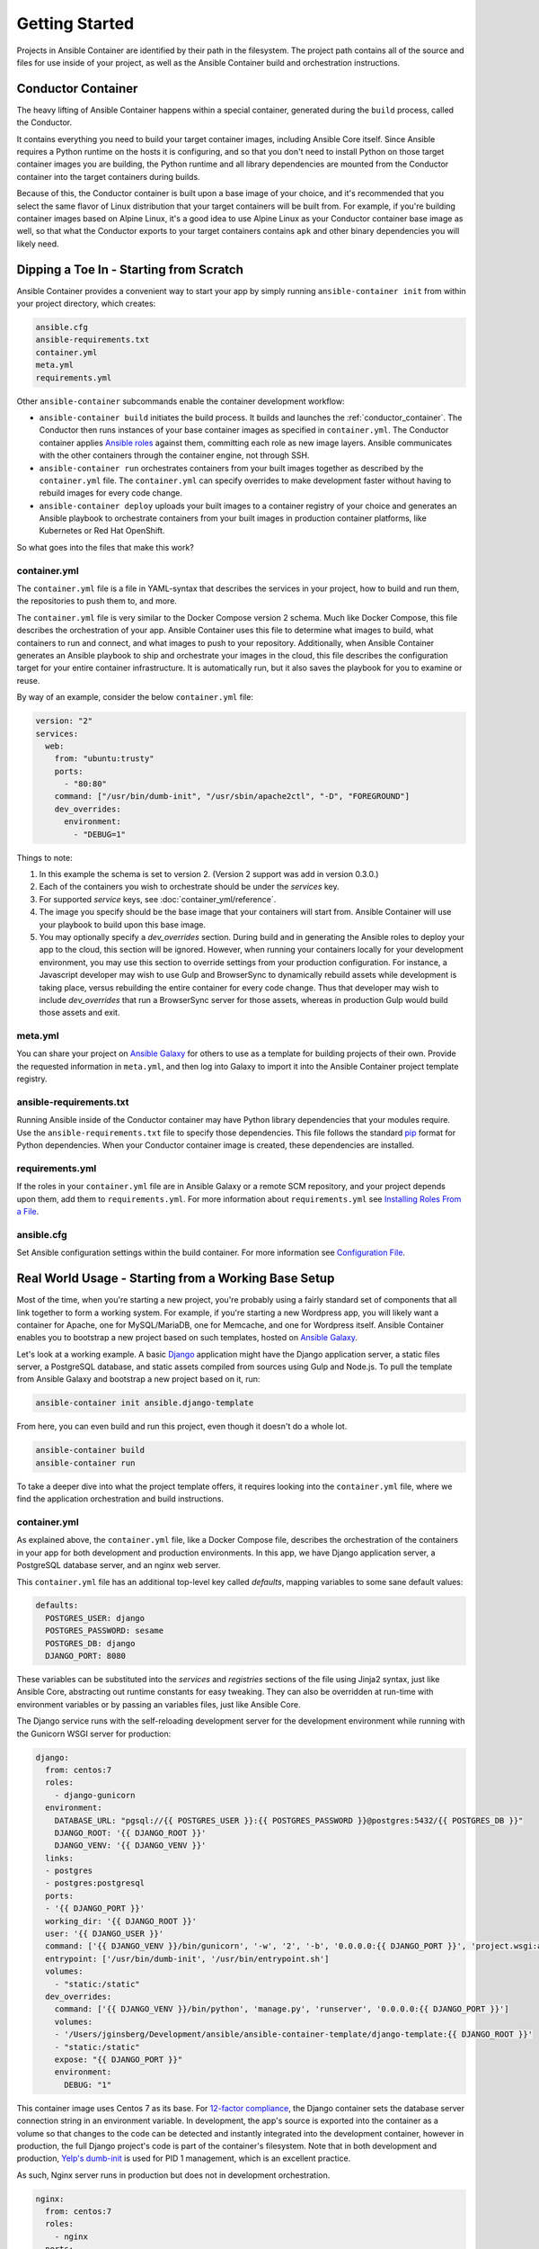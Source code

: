Getting Started
===============

Projects in Ansible Container are identified by their path in the filesystem.
The project path contains all of the source and files for use inside of your
project, as well as the Ansible Container build and orchestration
instructions.

.. _conductor_container:

Conductor Container
-------------------

The heavy lifting of Ansible Container happens within a special container,
generated during the ``build`` process, called the Conductor.

It contains everything you need to build your target container images, including
Ansible Core itself. Since Ansible requires a Python runtime on the hosts it
is configuring, and so that you don't need to install Python on those target
container images you are building, the Python runtime and all library dependencies
are mounted from the Conductor container into the target containers during builds.

Because of this, the Conductor container is built upon a base image of your
choice, and it's recommended that you select the same flavor of Linux distribution
that your  target containers will be built from. For example, if you're building
container images based on Alpine Linux, it's a good idea to use Alpine Linux as
your Conductor container base image as well, so that what the Conductor exports
to your target containers contains ``apk`` and other binary dependencies you will
likely need.


Dipping a Toe In - Starting from Scratch
----------------------------------------

Ansible Container provides a convenient way to start your app by simply running
``ansible-container init`` from within your project directory, which creates:

.. code-block:: bash

    ansible.cfg
    ansible-requirements.txt
    container.yml
    meta.yml
    requirements.yml

Other ``ansible-container`` subcommands enable the container development workflow:

* ``ansible-container build`` initiates the build process. It builds and launches
  the :ref:`conductor_container`. The Conductor then runs
  instances of your base container images as specified in ``container.yml``.
  The Conductor container applies `Ansible roles <https://docs.ansible.com/ansible/playbooks_roles.html>`_
  against them, committing each role as new image layers. Ansible communicates
  with the other containers through the container engine, not through SSH.
* ``ansible-container run`` orchestrates containers from your built images together as described
  by the ``container.yml`` file. The ``container.yml`` can specify overrides to
  make development faster without having to rebuild images for every code change.
* ``ansible-container deploy`` uploads your built images to a container registry
  of your choice and generates an Ansible playbook to orchestrate containers from
  your built images in production container platforms, like Kubernetes or Red Hat OpenShift.

So what goes into the files that make this work?

container.yml
`````````````

The ``container.yml`` file is a file in YAML-syntax that describes the services
in your project, how to build and run them, the repositories to push them to,
and more.

The ``container.yml`` file is very similar to the Docker Compose version 2 schema. Much like
Docker Compose, this file describes the orchestration of your app. Ansible Container uses this file
to determine what images to build, what containers to run and connect, and what images to push to
your repository. Additionally, when Ansible Container generates an Ansible playbook to ship and
orchestrate your images in the cloud, this file describes the configuration target for your
entire container infrastructure. It is automatically run, but it also saves the playbook for
you to examine or reuse.

By way of an example, consider the below ``container.yml`` file:

.. code-block:: yaml

    version: "2"
    services:
      web:
        from: "ubuntu:trusty"
        ports:
          - "80:80"
        command: ["/usr/bin/dumb-init", "/usr/sbin/apache2ctl", "-D", "FOREGROUND"]
        dev_overrides:
          environment:
            - "DEBUG=1"

Things to note:

1. In this example the schema is set to version 2. (Version 2 support was add in version 0.3.0.)
2. Each of the containers you wish to orchestrate should be under the `services` key.
3. For supported `service` keys, see :doc:`container_yml/reference`.
4. The image you specify should be the base image that your containers will start from.
   Ansible Container will use your playbook to build upon this base image.
5. You may optionally specify a `dev_overrides` section. During build and in generating
   the Ansible roles to deploy your app to the cloud, this section will be
   ignored. However, when running your containers locally for your development environment,
   you may use this section to override settings from your production configuration. For
   instance, a Javascript developer may wish to use Gulp and BrowserSync to dynamically
   rebuild assets while development is taking place, versus rebuilding the entire container
   for every code change. Thus that developer may wish to include `dev_overrides` that run
   a BrowserSync server for those assets, whereas in production Gulp would build those assets
   and exit.

meta.yml
````````
You can share your project on `Ansible Galaxy <https://galaxy.ansible.com>`_ for
others to use as a template for building projects of their own. Provide the
requested information in ``meta.yml``, and then log into Galaxy to import it into
the Ansible Container project template registry.

ansible-requirements.txt
````````````````````````
Running Ansible inside of the Conductor container may have Python library
dependencies that your modules require. Use the ``ansible-requirements.txt``
file to specify those dependencies. This file follows the standard `pip <https://pip.pypa.io/>`_
format for Python dependencies. When your Conductor container image is created,
these dependencies are installed.

requirements.yml
````````````````
If the roles in your ``container.yml`` file are in Ansible Galaxy or a remote
SCM repository, and your project depends upon them, add them to ``requirements.yml``.
For more information about ``requirements.yml`` see
`Installing Roles From a File <http://docs.ansible.com/ansible/galaxy.html#installing-multiple-roles-from-a-file>`_.

ansible.cfg
```````````
Set Ansible configuration settings within the build container. For more
information see `Configuration File <http://docs.ansible.com/ansible/intro_configuration.html>`_.

.. _example-project:

Real World Usage - Starting from a Working Base Setup
-----------------------------------------------------

Most of the time, when you're starting a new project, you're probably using a fairly standard set of components
that all link together to form a working system. For example, if you're starting a new Wordpress app, you will
likely want a container for Apache, one for MySQL/MariaDB, one for Memcache, and one for Wordpress itself. Ansible
Container enables you to bootstrap a new project based on such templates, hosted on `Ansible Galaxy <http://galaxy.ansible.com/>`_.

Let's look at a working example. A basic `Django <http://djangoproject.com>`_ application might have the Django
application server, a static files server, a PostgreSQL database, and static assets compiled from sources using
Gulp and Node.js. To pull the template from Ansible Galaxy and bootstrap a new project based on it, run:

.. code-block:: bash

  ansible-container init ansible.django-template

From here, you can even build and run this project, even though it doesn't do a whole lot.

.. code-block:: bash

  ansible-container build
  ansible-container run

To take a deeper dive into what the project template offers, it requires looking into the ``container.yml``
file, where we find the application orchestration and build instructions.

container.yml
`````````````

As explained above, the ``container.yml`` file, like a Docker Compose file, describes the
orchestration of the containers in your app for both development and production environments. In this
app, we have Django application server, a PostgreSQL database server, and an nginx web server.

This ``container.yml`` file has an additional top-level key called `defaults`, mapping variables to
some sane default values:

.. code-block:: yaml

    defaults:
      POSTGRES_USER: django
      POSTGRES_PASSWORD: sesame
      POSTGRES_DB: django
      DJANGO_PORT: 8080

These variables can be substituted into the `services` and `registries` sections of the file using
Jinja2 syntax, just like Ansible Core, abstracting out runtime constants for easy tweaking. They
can also be overridden at run-time with environment variables or by passing an variables files,
just like Ansible Core.

The Django service runs with the self-reloading development server for the development environment
while running with the Gunicorn WSGI server for production:

.. code-block:: yaml

    django:
      from: centos:7
      roles:
        - django-gunicorn
      environment:
        DATABASE_URL: "pgsql://{{ POSTGRES_USER }}:{{ POSTGRES_PASSWORD }}@postgres:5432/{{ POSTGRES_DB }}"
        DJANGO_ROOT: '{{ DJANGO_ROOT }}'
        DJANGO_VENV: '{{ DJANGO_VENV }}'
      links:
      - postgres
      - postgres:postgresql
      ports:
      - '{{ DJANGO_PORT }}'
      working_dir: '{{ DJANGO_ROOT }}'
      user: '{{ DJANGO_USER }}'
      command: ['{{ DJANGO_VENV }}/bin/gunicorn', '-w', '2', '-b', '0.0.0.0:{{ DJANGO_PORT }}', 'project.wsgi:application']
      entrypoint: ['/usr/bin/dumb-init', '/usr/bin/entrypoint.sh']
      volumes:
        - "static:/static"
      dev_overrides:
        command: ['{{ DJANGO_VENV }}/bin/python', 'manage.py', 'runserver', '0.0.0.0:{{ DJANGO_PORT }}']
        volumes:
        - '/Users/jginsberg/Development/ansible/ansible-container-template/django-template:{{ DJANGO_ROOT }}'
        - "static:/static"
        expose: "{{ DJANGO_PORT }}"
        environment:
          DEBUG: "1"

This container image uses Centos 7 as its base. For `12-factor compliance <https://12factor.net/config>`_, the
Django container sets the database server connection string in an environment variable. In development, the app's
source is exported into the container as a volume so that changes to the code can be detected and instantly integrated
into the development container, however in production, the full Django project's code is part of the container's
filesystem. Note that in both development and production, `Yelp's dumb-init <https://github.com/Yelp/dumb-init>`_ is
used for PID 1 management, which is an excellent practice.

As such, Nginx server runs in production but does not in development orchestration.

.. code-block:: yaml

  nginx:
    from: centos:7
    roles:
      - nginx
    ports:
    - '{{ DJANGO_PORT }}:8000'
    user: nginx
    links:
    - django
    command: ['/usr/bin/dumb-init', 'nginx', '-c', '/etc/nginx/nginx.conf']
    volumes:
      - "static:/static"
    dev_overrides:
      ports: []
      command: /bin/false
      volumes: []

In development, Gulp's webserver listens on port 80 and proxies requests to Django, whereas
in production we want Nginx to have that functionality.

.. note::

    The Django and Nginx server share a named volume, so that static assets collected
    from Django can be served by Nginx. Versus the Docker-engine-specific ``volumes_from``
    directive, this approach is far more cross-platform.

Finally, we set up a PostgreSQL database server using a stock image from Docker Hub:

.. code-block:: yaml

  postgres:
    from: postgres:9.6
    environment:
      POSTGRES_USER: "{{ POSTGRES_USER }}"
      POSTGRES_PASSWORD: "{{ POSTGRES_PASSWORD }}"
      POSTGRES_DB: "{{ POSTGRES_DB }}"

You can use distribution base images like CentOS, Ubuntu, or Fedora for the build process
to customize, or you can use pre-built base images from a container registry like Docker Hub
without modification.

Bundled with the project are roles for the Django and Nginx services. In your project,
you can edit these roles to modify the functionality of the ones provided as well as
create additional roles, even common ones between the two. For each service,
Ansible Container will create a new image layer for each role.

So add additional Django apps, write your own, and develop your project. When
you're ready, check out the options provided to :doc:`deploy <reference/deploy>`
your app into one of the supported production container platforms.

